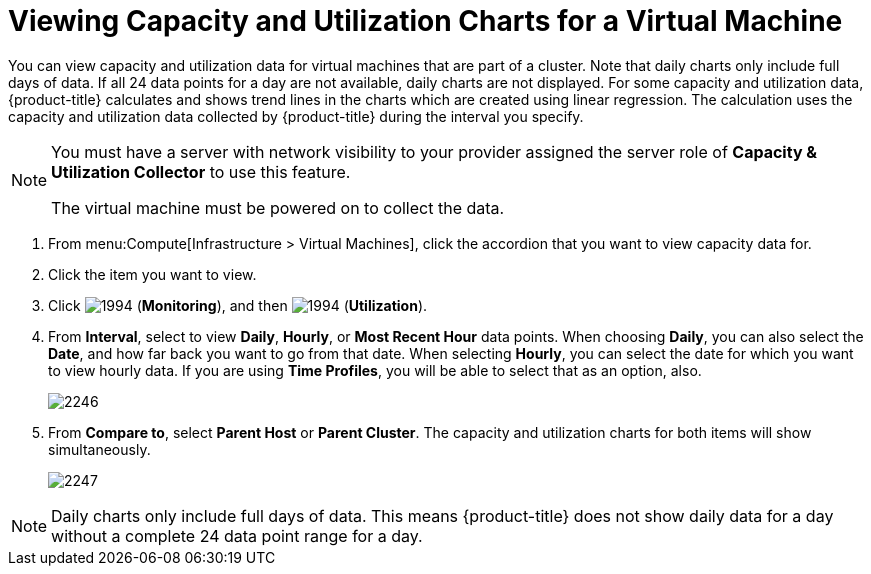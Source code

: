 [[_to_view_capacity_and_utilization_charts_for_a_virtual_machine]]
= Viewing Capacity and Utilization Charts for a Virtual Machine

You can view capacity and utilization data for virtual machines that are part of a cluster.
Note that daily charts only include full days of data.
If all 24 data points for a day are not available, daily charts are not displayed.
For some capacity and utilization data, {product-title} calculates and shows trend lines in the charts which are created using linear regression.
The calculation uses the capacity and utilization data collected by {product-title} during the interval you specify.

[NOTE]
======
You must have a server with network visibility to your provider assigned the server role of *Capacity & Utilization Collector* to use this feature.

The virtual machine must be powered on to collect the data.
======

. From menu:Compute[Infrastructure > Virtual Machines], click the accordion that you want to view capacity data for.
. Click the item you want to view.
. Click  image:1994.png[] (*Monitoring*), and then  image:1994.png[] (*Utilization*).
. From *Interval*, select to view *Daily*, *Hourly*, or *Most Recent Hour* data points.
  When choosing *Daily*, you can also select the *Date*, and how far back you want to go from that date.
  When selecting *Hourly*, you can select the date for which you want to view hourly data.
  If you are using *Time Profiles*, you will be able to select that as an option, also.
+

image:2246.png[]

. From *Compare to*, select *Parent Host* or *Parent Cluster*. The capacity and utilization charts for both items will show simultaneously.
+

image:2247.png[]


[NOTE]
======
Daily charts only include full days of data.
This means {product-title} does not show daily data for a day without a complete 24 data point range for a day.
======






